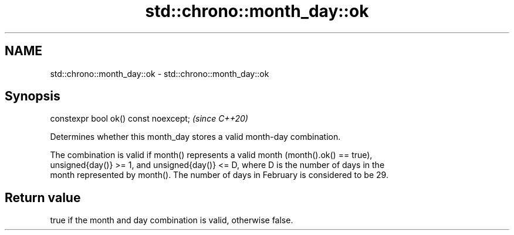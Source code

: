 .TH std::chrono::month_day::ok 3 "2020.11.17" "http://cppreference.com" "C++ Standard Libary"
.SH NAME
std::chrono::month_day::ok \- std::chrono::month_day::ok

.SH Synopsis
   constexpr bool ok() const noexcept;  \fI(since C++20)\fP

   Determines whether this month_day stores a valid month-day combination.

   The combination is valid if month() represents a valid month (month().ok() == true),
   unsigned{day()} >= 1, and unsigned{day()} <= D, where D is the number of days in the
   month represented by month(). The number of days in February is considered to be 29.

.SH Return value

   true if the month and day combination is valid, otherwise false.
